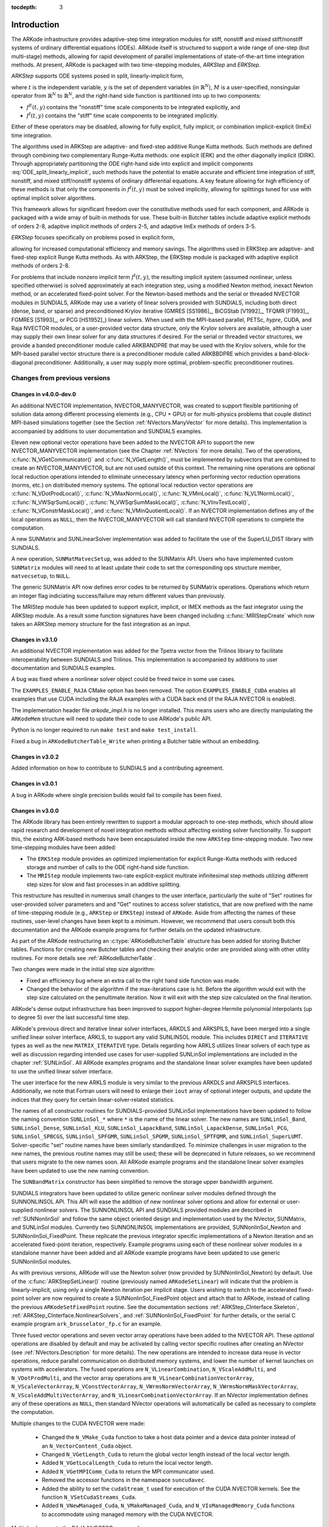 ..
   Programmer(s): Daniel R. Reynolds @ SMU
   ----------------------------------------------------------------
   SUNDIALS Copyright Start
   Copyright (c) 2002-2019, Lawrence Livermore National Security
   and Southern Methodist University.
   All rights reserved.

   See the top-level LICENSE and NOTICE files for details.

   SPDX-License-Identifier: BSD-3-Clause
   SUNDIALS Copyright End
   ----------------------------------------------------------------

:tocdepth: 3

.. _Introduction:

Introduction
============

The ARKode infrastructure provides adaptive-step time integration
modules for stiff, nonstiff and mixed stiff/nonstiff systems of
ordinary differential equations (ODEs).  ARKode itself is structured
to support a wide range of one-step (but multi-stage) methods,
allowing for rapid development of parallel implementations of
state-of-the-art time integration methods.  At present, ARKode is
packaged with two time-stepping modules, *ARKStep* and *ERKStep*.


*ARKStep* supports ODE systems posed in split, linearly-implicit form,

.. math::
   M \dot{y} = f^E(t,y) + f^I(t,y),  \qquad y(t_0) = y_0,
   :label: ODE_split_linearly_implicit

where :math:`t` is the independent variable, :math:`y` is the set of
dependent variables (in :math:`\mathbb{R}^N`), :math:`M` is a
user-specified, nonsingular operator from :math:`\mathbb{R}^N` to
:math:`\mathbb{R}^N`, and the right-hand side function is partitioned
into up to two components:

- :math:`f^E(t,y)` contains the "nonstiff" time scale components to be
  integrated explicitly, and
- :math:`f^I(t,y)`  contains the "stiff" time scale components to be
  integrated implicitly.

Either of these operators may be disabled, allowing for fully
explicit, fully implicit, or combination implicit-explicit (ImEx) time
integration.

The algorithms used in ARKStep are adaptive- and fixed-step additive
Runge Kutta methods. Such methods are defined through combining two
complementary Runge-Kutta methods: one explicit (ERK) and the other
diagonally implicit (DIRK).  Through appropriately partitioning the
ODE right-hand side into explicit and implicit components
:eq:`ODE_split_linearly_implicit`, such methods have the potential to
enable accurate and efficient time integration of stiff, nonstiff, and
mixed stiff/nonstiff systems of ordinary differential equations.  A
key feature allowing for high efficiency of these methods is that only
the components in :math:`f^I(t,y)` must be solved implicitly, allowing
for splittings tuned for use with optimal implicit solver algorithms.

This framework allows for significant freedom over the constitutive
methods used for each component, and ARKode is packaged with a wide
array of built-in methods for use.  These built-in Butcher tables
include adaptive explicit methods of orders 2-8, adaptive implicit
methods of orders 2-5, and adaptive ImEx methods of orders 3-5.


*ERKStep* focuses specifically on problems posed in explicit form,

.. math::
   \dot{y} = f(t,y),  \qquad y(t_0) = y_0.
   :label: ODE_explicit

allowing for increased computational efficiency and memory savings.
The algorithms used in ERKStep are adaptive- and fixed-step explicit
Runge Kutta methods.   As with ARKStep, the ERKStep module is packaged
with adaptive explicit methods of orders 2-8.


For problems that include nonzero implicit term :math:`f^I(t,y)`, the
resulting implicit system (assumed nonlinear, unless specified
otherwise) is solved approximately at each integration step, using a
modified Newton method, inexact Newton method, or an
accelerated fixed-point solver.  For the Newton-based methods and the
serial or threaded NVECTOR modules in SUNDIALS, ARKode may use a
variety of linear solvers provided with SUNDIALS, including both
direct (dense, band, or sparse) and preconditioned Krylov iterative
(GMRES [SS1986]_, BiCGStab [V1992]_, TFQMR [F1993]_, FGMRES [S1993]_,
or PCG [HS1952]_) linear solvers.  When used with the MPI-based
parallel, PETSc, *hypre*, CUDA, and Raja NVECTOR modules, or a
user-provided vector data structure, only the Krylov solvers are
available, although a user may supply their own linear solver for any
data structures if desired.  For the serial or threaded vector
structures, we provide a banded preconditioner module called ARKBANDPRE
that may be used with the Krylov solvers, while for the MPI-based
parallel vector structure there is a preconditioner module called
ARKBBDPRE which provides a band-block-diagonal preconditioner.
Additionally, a user may supply more optimal, problem-specific
preconditioner routines.




Changes from previous versions
--------------------------------

Changes in v4.0.0-dev.0
^^^^^^^^^^^^^^^^^^^^^^^^^^^^^^^

An additional NVECTOR implementation, NVECTOR_MANYVECTOR, was
created to support flexible partitioning of solution data among
different processing elements (e.g., CPU + GPU) or for multi-physics
problems that couple distinct MPI-based simulations together (see the
Section :ref:`NVectors.ManyVector` for more details).  This
implementation is accompanied by additions to user documentation and
SUNDIALS examples.

Eleven new optional vector operations have been added to the NVECTOR API to
support the new NVECTOR_MANYVECTOR implementation (see the Chapter :ref:`NVectors`
for more details). Two of the operations, :c:func:`N_VGetCommunicator()` and
:c:func:`N_VGetLength()`, must be implemented by subvectors that are combined to
create an NVECTOR_MANYVECTOR, but are not used outside of this context. The
remaining nine operations are optional local reduction operations intended to
eliminate unnecessary latency when performing vector reduction operations
(norms, etc.) on distributed memory systems. The optional local reduction vector
operations are
:c:func:`N_VDotProdLocal()`,
:c:func:`N_VMaxNormLocal()`,
:c:func:`N_VMinLocal()`,
:c:func:`N_VL1NormLocal()`,
:c:func:`N_VWSqrSumLocal()`,
:c:func:`N_VWSqrSumMaskLocal()`,
:c:func:`N_VInvTestLocal()`,
:c:func:`N_VConstrMaskLocal()`, and
:c:func:`N_VMinQuotientLocal()`.
If an NVECTOR implementation defines any of the local operations as ``NULL``,
then the NVECTOR_MANYVECTOR will call standard NVECTOR operations to complete
the computation.

A new SUNMatrix and SUNLinearSolver implementation was added to facilitate 
the use of the SuperLU_DIST library with SUNDIALS.

A new operation, ``SUNMatMatvecSetup``, was added to the SUNMatrix API. Users
who have implemented custom ``SUNMatrix`` modules will need to at least update
their code to set the corresponding ops structure member, ``matvecsetup``, to ``NULL``.

The generic SUNMatrix API now defines error codes to be returned by SUNMatrix operations.
Operations which return an integer flag indiciating success/failure may return different
values than previously.

The MRIStep module has been updated to support explicit, implicit, or IMEX
methods as the fast integrator using the ARKStep module. As a result some
function signatures have been changed including :c:func:`MRIStepCreate` which
now takes an ARKStep memory structure for the fast integration as an input.

Changes in v3.1.0
^^^^^^^^^^^^^^^^^^^^^^^^^^^^^^^

An additional NVECTOR implementation was added for the
Tpetra vector from the Trilinos library to facilitate interoperability
between SUNDIALS and Trilinos. This implementation is accompanied by
additions to user documentation and SUNDIALS examples.

A bug was fixed where a nonlinear solver object could be freed twice in some use
cases.

The ``EXAMPLES_ENABLE_RAJA`` CMake option has been removed. The option ``EXAMPLES_ENABLE_CUDA``
enables all examples that use CUDA including the RAJA examples with a CUDA back end
(if the RAJA NVECTOR is enabled).

The implementation header file `arkode_impl.h` is no longer installed. This means users
who are directly manipulating the ``ARKodeMem`` structure will need to update their code
to use ARKode's public API.

Python is no longer required to run ``make test`` and ``make test_install``.

Fixed a bug in ``ARKodeButcherTable_Write`` when printing a Butcher table
without an embedding.

Changes in v3.0.2
^^^^^^^^^^^^^^^^^^^^^^^^^^^^^^^

Added information on how to contribute to SUNDIALS and a contributing agreement.

Changes in v3.0.1
^^^^^^^^^^^^^^^^^^^^^^^^^^^^^^^

A bug in ARKode where single precision builds would fail to compile has been fixed.


Changes in v3.0.0
^^^^^^^^^^^^^^^^^^^^^^^^^^^^^^^

The ARKode library has been entirely rewritten to support a modular
approach to one-step methods, which should allow rapid research and
development of novel integration methods without affecting existing
solver functionality.  To support this, the existing ARK-based methods
have been encapsulated inside the new ``ARKStep`` time-stepping
module. Two new time-stepping modules have been added:

* The ``ERKStep`` module provides an optimized implementation for explicit
  Runge-Kutta methods with reduced storage and number of calls to the ODE
  right-hand side function.

* The ``MRIStep`` module implements two-rate explicit-explicit multirate
  infinitesimal step methods utilizing different step sizes for slow
  and fast processes in an additive splitting.

This restructure has resulted in numerous small changes to the user
interface, particularly the suite of "Set" routines for user-provided
solver parameters and and "Get" routines to access solver statistics,
that are now prefixed with the name of time-stepping module (e.g., ``ARKStep``
or ``ERKStep``) instead of ``ARKode``.  Aside from affecting the names of these
routines, user-level changes have been kept to a minimum.  However, we recommend
that users consult both this documentation and the ARKode example programs for
further details on the updated infrastructure.

As part of the ARKode restructuring an :c:type:`ARKodeButcherTable` structure
has been added for storing Butcher tables. Functions for creating new Butcher
tables and checking their analytic order are provided along with other utility
routines. For more details see :ref:`ARKodeButcherTable`.

Two changes were made in the initial step size algorithm:

* Fixed an efficiency bug where an extra call to the right hand side function was made.

* Changed the behavior of the algorithm if the max-iterations case is hit.
  Before the algorithm would exit with the step size calculated on the
  penultimate iteration. Now it will exit with the step size calculated
  on the final iteration.

ARKode's dense output infrastructure has been improved to support
higher-degree Hermite polynomial interpolants (up to degree 5) over
the last successful time step.

ARKode's previous direct and iterative linear solver interfaces, ARKDLS and
ARKSPILS, have been merged into a single unified linear solver interface, ARKLS,
to support any valid SUNLINSOL module. This includes ``DIRECT`` and
``ITERATIVE`` types as well as the new ``MATRIX_ITERATIVE`` type. Details
regarding how ARKLS utilizes linear solvers of each type as well as discussion
regarding intended use cases for user-supplied SUNLinSol implementations are
included in the chapter :ref:`SUNLinSol`. All ARKode examples programs and the
standalone linear solver examples have been updated to use the unified linear
solver interface.

The user interface for the new ARKLS module is very similar to the previous
ARKDLS and ARKSPILS interfaces. Additionally, we note that Fortran users will
need to enlarge their ``iout`` array of optional integer outputs, and update the
indices that they query for certain linear-solver-related statistics.

The names of all constructor routines for SUNDIALS-provided SUNLinSol
implementations have been updated to follow the naming convention
``SUNLinSol_*`` where ``*`` is the name of the linear solver. The new names are
``SUNLinSol_Band``, ``SUNLinSol_Dense``, ``SUNLinSol_KLU``,
``SUNLinSol_LapackBand``, ``SUNLinSol_LapackDense``, ``SUNLinSol_PCG``,
``SUNLinSol_SPBCGS``, ``SUNLinSol_SPFGMR``, ``SUNLinSol_SPGMR``,
``SUNLinSol_SPTFQMR``, and ``SUNLinSol_SuperLUMT``.  Solver-specific "set"
routine names have been similarly standardized.  To minimize challenges in user
migration to the new names, the previous routine names may still be used; these
will be deprecated in future releases, so we recommend that users migrate to the
new names soon. All ARKode example programs and the standalone linear solver
examples have been updated to use the new naming convention.

The ``SUNBandMatrix`` constructor has been simplified to remove the
storage upper bandwidth argument.

SUNDIALS integrators have been updated to utilize generic nonlinear solver
modules defined through the SUNNONLINSOL API. This API will ease the addition of
new nonlinear solver options and allow for external or user-supplied nonlinear
solvers. The SUNNONLINSOL API and SUNDIALS provided modules are described in
:ref:`SUNNonlinSol` and follow the same object oriented design and
implementation used by the NVector, SUNMatrix, and SUNLinSol modules. Currently
two SUNNONLINSOL implementations are provided, SUNNonlinSol_Newton and
SUNNonlinSol_FixedPoint. These replicate the previous integrator specific
implementations of a Newton iteration and an accelerated fixed-point iteration,
respectively. Example programs using each of these nonlinear solver modules in a
standalone manner have been added and all ARKode example programs have been
updated to use generic SUNNonlinSol modules.

As with previous versions, ARKode will use the Newton solver (now
provided by SUNNonlinSol_Newton) by default.  Use of the
:c:func:`ARKStepSetLinear()` routine (previously named
``ARKodeSetLinear``) will indicate that the problem is
linearly-implicit, using only a single Newton iteration per implicit
stage.  Users wishing to switch to the accelerated fixed-point solver
are now required to create a SUNNonlinSol_FixedPoint object and attach
that to ARKode, instead of calling the previous
``ARKodeSetFixedPoint`` routine.  See the documentation sections
:ref:`ARKStep_CInterface.Skeleton`,
:ref:`ARKStep_CInterface.NonlinearSolvers`, and
:ref:`SUNNonlinSol_FixedPoint` for further details, or the serial C
example program ``ark_brusselator_fp.c`` for an example.

Three fused vector operations and seven vector array operations have been added
to the NVECTOR API. These *optional* operations are disabled by default and may
be activated by calling vector specific routines after creating an NVector (see
:ref:`NVectors.Description` for more details). The new operations are intended
to increase data reuse in vector operations, reduce parallel communication on
distributed memory systems, and lower the number of kernel launches on systems
with accelerators. The fused operations are ``N_VLinearCombination``,
``N_VScaleAddMulti``, and ``N_VDotProdMulti``, and the vector array operations
are ``N_VLinearCombinationVectorArray``, ``N_VScaleVectorArray``,
``N_VConstVectorArray``, ``N_VWrmsNormVectorArray``,
``N_VWrmsNormMaskVectorArray``, ``N_VScaleAddMultiVectorArray``, and
``N_VLinearCombinationVectorArray``. If an NVector implementation defines any of
these operations as ``NULL``, then standard NVector operations will
automatically be called as necessary to complete the computation.

Multiple changes to the CUDA NVECTOR were made:

  * Changed the ``N_VMake_Cuda`` function to take a host data pointer and a device
    data pointer instead of an ``N_VectorContent_Cuda`` object.

  * Changed ``N_VGetLength_Cuda`` to return the global vector length instead of
    the local vector length.

  * Added ``N_VGetLocalLength_Cuda`` to return the local vector length.

  * Added ``N_VGetMPIComm_Cuda`` to return the MPI communicator used.

  * Removed the accessor functions in the namespace ``suncudavec``.

  * Added the ability to set the ``cudaStream_t`` used for execution of the CUDA
    NVECTOR kernels. See the function ``N_VSetCudaStreams_Cuda``.

  * Added ``N_VNewManaged_Cuda``, ``N_VMakeManaged_Cuda``, and ``N_VIsManagedMemory_Cuda``
    functions to accommodate using managed memory with the CUDA NVECTOR.

Multiple changes to the RAJA NVECTOR were made:

  * Changed ``N_VGetLength_Raja`` to return the global vector length instead of
    the local vector length.

  * Added ``N_VGetLocalLength_Raja`` to return the local vector length.

  * Added ``N_VGetMPIComm_Raja`` to return the MPI communicator used.

  * Removed the accessor functions in the namespace ``sunrajavec``.

A new NVECTOR implementation for leveraging OpenMP 4.5+ device offloading has
been added, NVECTOR_OpenMPDEV. See :ref:`NVectors.OpenMPDEV` for more details.


Changes in v2.2.1
^^^^^^^^^^^^^^^^^^^^^^^

Fixed a bug in the CUDA NVECTOR where the ``N_VInvTest`` operation could
write beyond the allocated vector data.

Fixed library installation path for multiarch systems. This fix changes the default
library installation path to ``CMAKE_INSTALL_PREFIX/CMAKE_INSTALL_LIBDIR``
from ``CMAKE_INSTALL_PREFIX/lib``. ``CMAKE_INSTALL_LIBDIR`` is automatically
set, but is available as a CMAKE option that can modified.


Changes in v2.2.0
^^^^^^^^^^^^^^^^^^^^^^^

Fixed a problem with setting ``sunindextype`` which would occur with
some compilers (e.g. armclang) that did not define ``__STDC_VERSION__``.

Added hybrid MPI/CUDA and MPI/RAJA vectors to allow use of more than
one MPI rank when using a GPU system.  The vectors assume one GPU
device per MPI rank.

Changed the name of the RAJA NVECTOR library to
``libsundials_nveccudaraja.lib`` from
``libsundials_nvecraja.lib`` to better reflect that we only support CUDA
as a backend for RAJA currently.

Several changes were made to the build system:

* CMake 3.1.3 is now the minimum required CMake version.

* Deprecate the behavior of the ``SUNDIALS_INDEX_TYPE`` CMake option and
  added the ``SUNDIALS_INDEX_SIZE`` CMake option to select the ``sunindextype``
  integer size.

* The native CMake FindMPI module is now used to locate an MPI
  installation.

* If MPI is enabled and MPI compiler wrappers are not set, the build system
  will check if ``CMAKE_<language>_COMPILER`` can compile MPI programs before
  trying to locate and use an MPI installation.

* The previous options for setting MPI compiler wrappers and the executable
  for running MPI programs have been have been depreated. The new options that
  align with those used in native CMake FindMPI module are
  ``MPI_C_COMPILER``, ``MPI_CXX_COMPILER``, ``MPI_Fortran_COMPILER``,
  and ``MPIEXEC_EXECUTABLE``.

* When a Fortran name-mangling scheme is needed (e.g., ``LAPACK_ENABLE``
  is ``ON``) the build system will infer the scheme from the Fortran
  compiler. If a Fortran compiler is not available or the inferred or default
  scheme needs to be overridden, the advanced options
  ``SUNDIALS_F77_FUNC_CASE`` and ``SUNDIALS_F77_FUNC_UNDERSCORES`` can
  be used to manually set the name-mangling scheme and bypass trying to infer
  the scheme.

* Parts of the main CMakeLists.txt file were moved to new files in the
  ``src`` and ``example`` directories to make the CMake configuration file
  structure more modular.



Changes in v2.1.2
^^^^^^^^^^^^^^^^^^^^^^^

Updated the minimum required version of CMake to 2.8.12 and enabled
using rpath by default to locate shared libraries on OSX.

Fixed Windows specific problem where sunindextype was not correctly
defined when using 64-bit integers for the SUNDIALS index type. On Windows
sunindextype is now defined as the MSVC basic type ``__int64``.

Added sparse SUNMatrix "Reallocate" routine to allow specification of
the nonzero storage.

Updated the KLU SUNLinearSolver module to set constants for the two
reinitialization types, and fixed a bug in the full reinitialization
approach where the sparse SUNMatrix pointer would go out of scope on
some architectures.

Updated the "ScaleAdd" and "ScaleAddI" implementations in the
sparse SUNMatrix module to more optimally handle the case where the
target matrix contained sufficient storage for the sum, but had the
wrong sparsity pattern.  The sum now occurs in-place, by performing
the sum backwards in the existing storage.  However, it is still more
efficient if the user-supplied Jacobian routine allocates storage for
the sum :math:`I+\gamma J` or :math:`M+\gamma J` manually (with zero
entries if needed).

Changed LICENSE install path to ``instdir/include/sundials``.



Changes in v2.1.1
^^^^^^^^^^^^^^^^^^^

Fixed a potential memory leak in the SPGMR and SPFGMR linear solvers:
if "Initialize" was called multiple times then the solver memory was
reallocated (without being freed).

Fixed a minor bug in the ARKReInit routine, where a flag was
incorrectly set to indicate that the problem had been resized (instead
of just re-initialized).

Fixed C++11 compiler errors/warnings about incompatible use of string
literals.

Updated KLU SUNLinearSolver module to use a ``typedef`` for the
precision-specific solve function to be used (to avoid compiler
warnings).

Added missing typecasts for some ``(void*)`` pointers (again, to avoid
compiler warnings).

Bugfix in ``sunmatrix_sparse.c`` where we had used ``int`` instead of
``sunindextype`` in one location.

Added missing ``#include <stdio.h>`` in NVECTOR and SUNMATRIX header files.

Added missing prototype for ``ARKSpilsGetNumMTSetups``.

Fixed an indexing bug in the CUDA NVECTOR implementation of
``N_VWrmsNormMask`` and revised the RAJA NVECTOR implementation of
``N_VWrmsNormMask`` to work with mask arrays using values other than
zero or one. Replaced ``double`` with ``realtype`` in the RAJA vector
test functions.

Fixed compilation issue with GCC 7.3.0 and Fortran programs that do
not require a SUNMatrix or SUNLinearSolver module (e.g. iterative
linear solvers, explicit methods, fixed point solver, etc.).


Changes in v2.1.0
^^^^^^^^^^^^^^^^^^^

Added NVECTOR print functions that write vector data to a specified
file (e.g. ``N_VPrintFile_Serial``).

Added ``make test`` and ``make test_install`` options to the build
system for testing SUNDIALS after building with ``make`` and
installing with ``make install`` respectively.


Changes in v2.0.0
^^^^^^^^^^^^^^^^^^^

All interfaces to matrix structures and linear solvers have been
reworked, and all example programs have been updated.  The goal of the
redesign of these interfaces was to provide more encapsulation and
ease in interfacing custom linear solvers and interoperability with
linear solver libraries.

Specific changes include:

* Added generic SUNMATRIX module with three provided implementations:
  dense, banded and sparse.  These replicate previous SUNDIALS Dls and
  Sls matrix structures in a single object-oriented API.

* Added example problems demonstrating use of generic SUNMATRIX modules.

* Added generic SUNLINEARSOLVER module with eleven provided
  implementations: dense, banded, LAPACK dense, LAPACK band, KLU,
  SuperLU_MT, SPGMR, SPBCGS, SPTFQMR, SPFGMR, PCG.  These replicate
  previous SUNDIALS generic linear solvers in a single object-oriented
  API.

* Added example problems demonstrating use of generic SUNLINEARSOLVER modules.

* Expanded package-provided direct linear solver (Dls) interfaces and
  scaled, preconditioned, iterative linear solver (Spils) interfaces
  to utilize generic SUNMATRIX and SUNLINEARSOLVER objects.

* Removed package-specific, linear solver-specific, solver modules
  (e.g. CVDENSE, KINBAND, IDAKLU, ARKSPGMR) since their functionality
  is entirely replicated by the generic Dls/Spils interfaces and
  SUNLINEARSOLVER/SUNMATRIX modules.  The exception is CVDIAG, a
  diagonal approximate Jacobian solver available to CVODE and CVODES.

* Converted all SUNDIALS example problems to utilize new generic
  SUNMATRIX and SUNLINEARSOLVER objects, along with updated Dls and
  Spils linear solver interfaces.

* Added Spils interface routines to ARKode, CVODE, CVODES, IDA and
  IDAS to allow specification of a user-provided "JTSetup" routine.
  This change supports users who wish to set up data structures for
  the user-provided Jacobian-times-vector ("JTimes") routine, and
  where the cost of one JTSetup setup per Newton iteration can be
  amortized between multiple JTimes calls.

Two additional NVECTOR implementations were added -- one for CUDA and
one for RAJA vectors.  These vectors are supplied to provide very
basic support for running on GPU architectures.  Users are advised
that these vectors both move all data to the GPU device upon
construction, and speedup will only be realized if the user also
conducts the right-hand-side function evaluation on the device. In
addition, these vectors assume the problem fits on one GPU. Further
information about RAJA, users are referred to the web site,
`https://software.llnl.gov/RAJA/ <https://software.llnl.gov/RAJA/>`_.
These additions are accompanied by additions to various interface
functions and to user documentation.

All indices for data structures were updated to a new ``sunindextype``
that can be configured to be a 32- or 64-bit integer data index type.
``sunindextype`` is defined to be ``int32_t`` or ``int64_t`` when
portable types are supported, otherwise it is defined as ``int`` or
``long int``. The Fortran interfaces continue to use ``long int`` for
indices, except for their sparse matrix interface that now uses the
new ``sunindextype``.  This new flexible capability for index types
includes interfaces to PETSc, *hypre*, SuperLU_MT, and KLU with either
32-bit or 64-bit capabilities depending how the user configures
SUNDIALS.

To avoid potential namespace conflicts, the macros defining
``booleantype`` values ``TRUE`` and ``FALSE`` have been changed to
``SUNTRUE`` and ``SUNFALSE`` respectively.

Temporary vectors were removed from preconditioner setup and solve
routines for all packages.  It is assumed that all necessary data
for user-provided preconditioner operations will be allocated and
stored in user-provided data structures.

The file ``include/sundials_fconfig.h`` was added.  This file contains
SUNDIALS type information for use in Fortran programs.

Added functions SUNDIALSGetVersion and SUNDIALSGetVersionNumber to get
SUNDIALS release version information at runtime.

The build system was expanded to support many of the xSDK-compliant keys.
The xSDK is a movement in scientific software to provide a foundation for the
rapid and efficient production of high-quality,
sustainable extreme-scale scientific applications.  More information can
be found at, `https://xsdk.info <https://xsdk.info>`_.

In addition, numerous changes were made to the build system.
These include the addition of separate ``BLAS_ENABLE`` and ``BLAS_LIBRARIES``
CMake variables, additional error checking during CMake configuration,
minor bug fixes, and renaming CMake options to enable/disable examples
for greater clarity and an added option to enable/disable Fortran 77 examples.
These changes included changing ``ENABLE_EXAMPLES`` to ``ENABLE_EXAMPLES_C``,
changing ``CXX_ENABLE`` to ``EXAMPLES_ENABLE_CXX``, changing ``F90_ENABLE`` to
``EXAMPLES_ENABLE_F90``, and adding an ``EXAMPLES_ENABLE_F77`` option.

Corrections and additions were made to the examples, to
installation-related files, and to the user documentation.




Changes in v1.1.0
^^^^^^^^^^^^^^^^^^^

We have included numerous bugfixes and enhancements since the
v1.0.2 release.

The bugfixes include:

* For each linear solver, the various solver performance counters are
  now initialized to 0 in both the solver specification function and
  in the solver's ``linit`` function.  This ensures that these solver
  counters are initialized upon linear solver instantiation as well as
  at the beginning of the problem solution.

* The choice of the method vs embedding the Billington and TRBDF2
  explicit Runge-Kutta methods were swapped, since in those the
  lower-order coefficients result in an A-stable method, while the
  higher-order coefficients do not.  This change results in
  significantly improved robustness when using those methods.

* A bug was fixed for the situation where a user supplies a vector of
  absolute tolerances, and also uses the vector Resize() functionality.

* A bug was fixed wherein a user-supplied Butcher table without an
  embedding is supplied, and the user is running with either fixed
  time steps (or they do adaptivity manually); previously this had
  resulted in an error since the embedding order was below 1.

* Numerous aspects of the documentation were fixed and/or clarified.


The feature changes/enhancements include:

* Two additional NVECTOR implementations were added -- one for Hypre
  (parallel) ParVector vectors, and one for PETSc vectors.  These
  additions are accompanied by additions to various interface
  functions and to user documentation.

* Each NVECTOR module now includes a function, ``N_VGetVectorID``,
  that returns the NVECTOR module name.

* A memory leak was fixed in the banded preconditioner and
  banded-block-diagonal preconditioner interfaces.  In addition,
  updates were done to return integers from linear solver and
  preconditioner 'free' routines.

* The Krylov linear solver Bi-CGstab was enhanced by removing a
  redundant dot product.  Various additions and corrections were made
  to the interfaces to the sparse solvers KLU and SuperLU_MT,
  including support for CSR format when using KLU.

* The ARKode implicit predictor algorithms were updated: methods 2 and
  3 were improved slightly, a new predictor approach was added, and
  the default choice was modified.

* The underlying sparse matrix structure was enhanced to allow both
  CSR and CSC matrices, with CSR supported by the KLU linear solver
  interface.  ARKode interfaces to the KLU solver from both C and
  Fortran were updated to enable selection of sparse matrix type, and a
  Fortran-90 CSR example program was added.

* The missing :c:func:`ARKSpilsGetNumMtimesEvals()` function was added
  -- this had been included in the previous documentation but had not
  been implemented.

* The handling of integer codes for specifying built-in ARKode Butcher
  tables was enhanced.  While a global numbering system is still used,
  methods now have #defined names to simplify the user interface and to
  streamline incorporation of new Butcher tables into ARKode.

* The maximum number of Butcher table stages was increased from 8 to
  15 to accommodate very high order methods, and an 8th-order adaptive
  ERK method was added.

* Support was added for the explicit and implicit methods in an
  additive Runge-Kutta method to utilize different stage times,
  solution and embedding coefficients, to support new SSP-ARK
  methods.

* The FARKODE interface was extended to include a routine to set
  scalar/array-valued residual tolerances, to support Fortran
  applications with non-identity mass-matrices.







Reading this User Guide
----------------------------

This user guide is a combination of general usage instructions and
specific example programs.  We expect that some readers will want to
concentrate on the general instructions, while others will refer
mostly to the examples, and the organization is intended to
accommodate both styles.

The structure of this document is as follows:

* In the next section we provide a thorough presentation of the
  underlying :ref:`mathematics <Mathematics>` used within the ARKode
  family of solvers.

* We follow this with an overview of how the source code for ARKode is
  :ref:`organized <Organization>`.

* The largest section follows, providing a full account of the
  ARKStep module user interface, including a description of all
  user-accessible functions and outlines for usage in serial and
  parallel applications. Since ARKode is written in C, we first
  present a section on :ref:`using ARKStep for C and C++ applications
  <ARKStep_CInterface>`, followed with a separate section on
  :ref:`using ARKode within Fortran applications <FortranInterface>`.

* The much smaller section describing the ERKStep time-stepping
  module, :ref:`using ERKStep for C and C++ applications
  <ERKStep_CInterface>`, follows.

* Subsequent sections discuss shared features between ARKode
  and the rest of the SUNDIALS library:
  :ref:`vector data structures <NVectors>`,
  :ref:`matrix data structures <SUNMatrix>`,
  :ref:`linear solver data structures <SUNLinSol>`, and the
  :ref:`installation procedure <Installation>`.

* The final sections catalog the full set of :ref:`ARKode constants
  <Constants>`, that are used for both input specifications and return
  codes, and the full set of :ref:`Butcher tables <Butcher>` that are
  packaged with ARKode.



SUNDIALS Release License
----------------------------

All SUNDIALS packages are released open source, under the BSD 3-Clause
license. The only requirements of the license are preservation of copyright and
a standard disclaimer of liability. The full text of the license and an
additional notice are provided below and may also be found in the LICENSE and
NOTICE files provided with all SUNDIALS packages.

**PLEASE NOTE**  If you are using SUNDIALS with any third party
libraries linked in (e.g., LAPACK, KLU, SuperLU_MT, PETSc, or
*hypre*), be sure to review the respective license of the package as
that license may have more restrictive terms than the SUNDIALS
license.  For example, if someone builds SUNDIALS with a statically
linked KLU, the build is subject to terms of the more-restrictive LGPL
license (which is what KLU is released with) and *not* the SUNDIALS
BSD license anymore.


BSD 3-Clause License
^^^^^^^^^^^^^^^^^^^^

Copyright (c) 2002-2019, Lawrence Livermore National Security and Southern
Methodist University.

All rights reserved.

Redistribution and use in source and binary forms, with or without
modification, are permitted provided that the following conditions are met:

* Redistributions of source code must retain the above copyright notice, this
  list of conditions and the following disclaimer.

* Redistributions in binary form must reproduce the above copyright notice,
  this list of conditions and the following disclaimer in the documentation
  and/or other materials provided with the distribution.

* Neither the name of the copyright holder nor the names of its
  contributors may be used to endorse or promote products derived from
  this software without specific prior written permission.

THIS SOFTWARE IS PROVIDED BY THE COPYRIGHT HOLDERS AND CONTRIBUTORS ''AS IS''
AND ANY EXPRESS OR IMPLIED WARRANTIES, INCLUDING, BUT NOT LIMITED TO, THE
IMPLIED WARRANTIES OF MERCHANTABILITY AND FITNESS FOR A PARTICULAR PURPOSE ARE
DISCLAIMED. IN NO EVENT SHALL THE COPYRIGHT HOLDER OR CONTRIBUTORS BE LIABLE
FOR ANY DIRECT, INDIRECT, INCIDENTAL, SPECIAL, EXEMPLARY, OR CONSEQUENTIAL
DAMAGES (INCLUDING, BUT NOT LIMITED TO, PROCUREMENT OF SUBSTITUTE GOODS OR
SERVICES; LOSS OF USE, DATA, OR PROFITS; OR BUSINESS INTERRUPTION) HOWEVER
CAUSED AND ON ANY THEORY OF LIABILITY, WHETHER IN CONTRACT, STRICT LIABILITY,
OR TORT (INCLUDING NEGLIGENCE OR OTHERWISE) ARISING IN ANY WAY OUT OF THE USE
OF THIS SOFTWARE, EVEN IF ADVISED OF THE POSSIBILITY OF SUCH DAMAGE.

Additional Notice
^^^^^^^^^^^^^^^^^

This work was produced under the auspices of the U.S. Department of
Energy by Lawrence Livermore National Laboratory under Contract
DE-AC52-07NA27344.

This work was prepared as an account of work sponsored by an agency of
the United States Government. Neither the United States Government nor
Lawrence Livermore National Security, LLC, nor any of their employees
makes any warranty, expressed or implied, or assumes any legal liability
or responsibility for the accuracy, completeness, or usefulness of any
information, apparatus, product, or process disclosed, or represents that
its use would not infringe privately owned rights.

Reference herein to any specific commercial product, process, or service
by trade name, trademark, manufacturer, or otherwise does not necessarily
constitute or imply its endorsement, recommendation, or favoring by the
United States Government or Lawrence Livermore National Security, LLC.

The views and opinions of authors expressed herein do not necessarily
state or reflect those of the United States Government or Lawrence
Livermore National Security, LLC, and shall not be used for advertising
or product endorsement purposes.

SUNDIALS Release Numbers
^^^^^^^^^^^^^^^^^^^^^^^^
LLNL-CODE-667205  (ARKODE)

UCRL-CODE-155951  (CVODE)

UCRL-CODE-155950  (CVODES)

UCRL-CODE-155952  (IDA)

UCRL-CODE-237203  (IDAS)

LLNL-CODE-665877  (KINSOL)

